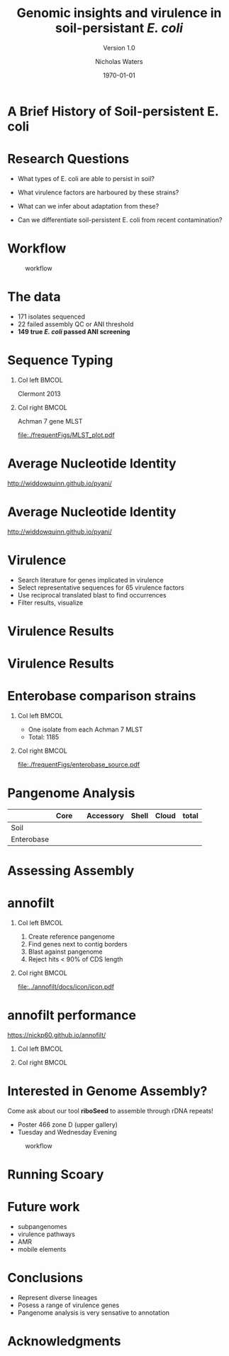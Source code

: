 #+STARTUP: showall beamer
#+COLUMNS: %40ITEM %10BEAMER_env(Env) %9BEAMER_envargs(Env Args) %4BEAMER_col(Col) %10BEAMER_extra(Extra)
# +BEAMER_HEADER: \titlegraphic{\includegraphics[height=1.5cm]{InstLogo}}

#+TITLE: Genomic insights and virulence in soil-persistant /E. coli/
#+SUBTITLE: Version 1.0
#+AUTHOR: Nicholas Waters
#+DATE: \today
# #+SUBTITLE
#+INSTITUTE: Department of Microbiology \linebreak School of Natural Sciences \linebreak National University of Ireland, Galway}
#+LATEX_HEADER: \institute{Department of Microbiology\\ School of Natural Sciences\\ National University of Ireland, Galway}
#+LaTeX_HEADER:\usetheme[style=light]{NUIG}


#+OPTIONS: H:1 toc:nil

#+LaTeX_CLASS_OPTIONS: [17pt,aspectratio=169]
#+LATEX_HEADER: \renewcommand*\familydefault{\sfdefault}
#+LATEX_HEADER: \newcommand{\bt}{\textasciigrave}
#+LATEX_HEADER: \usepackage{xcolor}
#+LATEX_HEADER: \def \ttilde {\raisebox{-.6ex}\textasciitilde~}
#+LATEX_HEADER: \setlength\parindent{0pt} %set indent to zero
#+LATEX_HEADER: \setlength{\parskip}{1em}
#+LATEX_HEADER: \definecolor{bg}{HTML}{B1F4A0}
# +LATEX_HEADER: \lstset{basicstyle=\linespread{1.1}\ttfamily\scriptsize, breaklines=true, backgroundcolor=\color{bashcodebg}, xleftmargin=0.5cm, language=bash, showstringspaces=false, columns=fullflexible}
#+LATEX_HEADER: \usepackage{tcolorbox}
#+LATEX_HEADER: \usepackage{etoolbox}
#+LATEX_HEADER: \usepackage{geometry}
#+LATEX_HEADER: \usepackage[colorlinks = true, linkcolor = blue, urlcolor  = blue, citecolor = blue, anchorcolor = blue]{hyperref}
#+LATEX_HEADER: \let\oldv\verbatim
#+LATEX_HEADER: \let\oldendv\endverbatim
#+LATEX_HEADER: \def\verbatim{\par\setbox0\vbox\bgroup\scriptsize\oldv}
#+LATEX_HEADER: \def\endverbatim{\oldendv\egroup\fboxsep0pt \noindent\colorbox[gray]{0.8}{\usebox0}\par}
#+LaTeX_HEADER: \usepackage{array, booktabs, xcolor, tikz}


# +LaTeX_HEADER: \setbeamerfont{frametitle}{size=\normalsize}
#+LaTeX_HEADER: \usepackage{graphicx}
#+LaTeX_HEADER: \usetikzlibrary{arrows, calc, spy}


#+LaTeX_HEADER:\addtobeamertemplate{footnote}{\tiny}{} %\vspace{2ex}}


# light
#+BEAMER: \setbeamertemplate{itemize items}{\includegraphics[width=.6em, valign=c]{./frequentFigs/coli_icon.pdf}}
# dark
# +BEAMER: \setbeamertemplate{itemize items}{\includegraphics[width=.6em, valign=c]{./frequentFigs/coli_icon_D2.pdf}}


* A Brief History of Soil-persistent E. coli
#+BEGIN_LaTeX
%% handy timeline thing
\newcommand\ytl[2]{
\parbox[b]{4em}{\hfill{\color{headgrey}\bfseries\sffamily #1}~$\cdots$~}\makebox[0pt][c]{$\bullet$}\vrule\quad \parbox[c]{24em}{\vspace{7pt}\color{bonus}\raggedright\sffamily #2\\[7pt]}\\[-3pt]}
%
\begin{table}{\small
% \caption{A Brief Literature Review}
 \vskip -5mm
\centering
\begin{minipage}[t]{\linewidth}
\color{gray}
\rule{\linewidth}{1pt}
\ytl{1886}{Escherich: Discovery of \textit{E. coli}}
\ytl{1948}{Bardsley: Soil may act as reservoir for \textit{E. coli}}
\ytl{1963}{W. and J. Boyd: Cold persistence observed }
%\ytl{1967}{Klein, et al: Die-off related to metabolism rates}
%\ytl{1972}{Evans, et al: Drainage related to coliform counts} % and slurry spreading
\ytl{1988}{Fujioka and Shizumura: Alternative indicators suggested }
%\ytl{1992}{Tsai, et al: PCR detection of from soil}
% This date is wrong \ytl{1997}{Texier, et al: Stable populations exist in alpine grasslands}
\ytl{1995}{R. Sjogren: soil persistence across time and depth}
%\ytl{1998}{Byappanahalli and Fujioka: Soil extracts as growth media}
\ytl{2003}{Byappanahalli, et al: Soil persistence is widespread }
\ytl{2010}{Brennan, et al: Persistence in maritime temperate soils}
\bigskip
\rule{\linewidth}{1pt}%
\end{minipage}%
}
\end{table}
#+END_LaTeX


* Research Questions
- What types of E. coli are able to persist in soil?
#+BEAMER: \pause
- What virulence factors are harboured by these strains?
#+BEAMER: \pause
- What can we infer about adaptation from these?
#+BEAMER: \pause
- Can we differentiate soil-persistent E. coli from recent contamination?

* Workflow

#+CAPTION: workflow
#+NAME:   fig:workflow
#+ATTR_LATEX: :width .86\textwidth
[[file:./frequentFigs/workflow_v1_solid.png]]

* The data
- 171 isolates sequenced
- 22 failed assembly QC or ANI threshold
- *149 true /E. coli/ passed ANI screening*



* Sequence Typing
#+LaTeX: \vskip 1ex
** Col left                                                           :BMCOL:
   :PROPERTIES:
   :BEAMER_col: 0.5
   :BEAMER_opt: [t]
   :END:
Clermont 2013
#+CAPTION:
#+NAME:   fig:phylo
#+ATTR_LATEX: :height .65\textheight
[[file:./frequentFigs/Phylogroups_solid.png]]

** Col right                                                          :BMCOL:
   :PROPERTIES:
   :BEAMER_col: 0.5
   :BEAMER_opt: [t]
   :END:
Achman 7 gene MLST
#+CAPTION: Soil /E. Coli/ MLST
#+NAME:   fig:phylo
#+ATTR_LATEX: :height .65\textheight
[[file:./frequentFigs/MLST_plot.pdf]]


* Average Nucleotide Identity
http://widdowquinn.github.io/pyani/
#+BEGIN_LaTeX
\begin{tikzpicture}[spy using outlines={black,square,magnification=5, size=6cm,connect spies}]
  \node[anchor=south west,inner sep=0] (image) at (0,0){
  \includegraphics[height=.75\paperheight]{../nrw_posters/utrecht2016/figs/ANIm_percentage_identity_edited.pdf}};
\end{tikzpicture}
#+END_LaTeX


* Average Nucleotide Identity
http://widdowquinn.github.io/pyani/
#+BEGIN_LaTeX
\begin{tikzpicture}[spy using outlines={black,square,magnification=5, size=6cm,connect spies}]
  \node[anchor=south west,inner sep=0] (image) at (0,0){
  \includegraphics[height=.75\paperheight]{../nrw_posters/utrecht2016/figs/ANIm_percentage_identity_edited.pdf}};
    \spy on ($.53*(image.north)+0.61*(image.east)$) in node at ([xshift=4cm]image.east);
\end{tikzpicture}
#+END_LaTeX

* Virulence
- Search literature for genes implicated in virulence
- Select representative sequences for 65 virulence factors
- Use reciprocal translated blast to find occurrences
- Filter results, visualize

* Virulence Results
#+BEGIN_LaTeX
%\begin{tikzpicture}[remember picture, overlay]
%    \node[xshift=-5cm,yshift=-4.8cm] (innerimage) at (current page.north east){
\begin{tikzpicture}[spy using outlines={red,square,magnification=4, size=3.5cm,connect spies}]
    \node[anchor=south west,inner sep=0] (image) at (0,0){
\includegraphics[height=.85\paperheight]{./frequentFigs/20161122170535_blast_virulence_parser_output_heatmap_edited3.pdf}};
%        \begin{scope}[x={(image.south east)},y={(image.north west)}]
%        \foreach \x in {0,1,...,9} { \node [anchor=north] at (\x/10,0) {0.\x}; }
%        \foreach \y in {0,1,...,9} { \node [anchor=east] at (0,\y/10) {0.\y}; }
%        \end{scope}
%%%%%%%    \spy on ($0.55*(image.south east)+0.95*(image.north west)$) in node at ([yshift=1cm]image.north);
%\end{tikzpicture}};
\end{tikzpicture}
#+END_LaTeX


* Virulence Results
#+BEGIN_LaTeX
%\begin{tikzpicture}[remember picture, overlay]
%    \node[xshift=-5cm,yshift=-4.8cm] (innerimage) at (current page.north east){
\begin{tikzpicture}[spy using outlines={red,square,magnification=4, size=3.5cm,connect spies}]
    \node[anchor=south west,inner sep=0] (image) at (0,0){
\includegraphics[height=.85\paperheight]{./frequentFigs/20161122170535_blast_virulence_parser_output_heatmap_edited3.pdf}};
%        \begin{scope}[x={(image.south east)},y={(image.north west)}]
%        \foreach \x in {0,1,...,9} { \node [anchor=north] at (\x/10,0) {0.\x}; }
%        \foreach \y in {0,1,...,9} { \node [anchor=east] at (0,\y/10) {0.\y}; }
%        \end{scope}
    \spy on ($0.9*(image.south east)+0.19*(image.west)$) in node at ([xshift=4cm]image.east);
%%%%%%%    \spy on ($0.55*(image.south east)+0.95*(image.north west)$) in node at ([yshift=1cm]image.north);
%\end{tikzpicture}};
\end{tikzpicture}
#+END_LaTeX

* Enterobase comparison strains
#+LaTeX: \vskip 5ex
** Col left                                                           :BMCOL:
   :PROPERTIES:
   :BEAMER_col: 0.45
   :END:
- One isolate from each Achman 7 MLST
- Total: 1185

** Col right                                                          :BMCOL:
   :PROPERTIES:
   :BEAMER_col: 0.53
   :END:
#+CAPTION: workflow
#+NAME:   sources:
#+ATTR_LATEX: :width .9\textwidth
[[file:./frequentFigs/enterobase_source.pdf]]

* Pangenome Analysis

|            | Core |   | Accessory | Shell | Cloud | total |
|------------+------+---+-----------+-------+-------+-------|
| Soil       |      |   |           |       |       |       |
| Enterobase |      |   |           |       |       |       |


* Assessing Assembly
#+CAPTION:
#+NAME:   fig:Annofilt
#+ATTR_LATEX: :height .8\paperheight
# +BEAMER \hspace*{-2em}
[[file:./frequentFigs/weird_gene3.png]]

* annofilt
** Col left                                                           :BMCOL:
   :PROPERTIES:
   :BEAMER_col: 0.65
   :BEAMER_opt: [t]
   :END:
1. Create reference pangenome
2. Find genes next to contig borders
3. Blast against pangenome
4. Reject hits <  90% of CDS length

** Col right                                                          :BMCOL:
   :PROPERTIES:
   :BEAMER_col: 0.33
   :BEAMER_opt: [t]
   :END:
#+BEAMER: \pause
#+CAPTION:
#+NAME:   fig:Annofilt
#+ATTR_LATEX: :width \textwidth
[[file:../annofilt/docs/icon/icon.pdf]]

* annofilt performance
https://nickp60.github.io/annofilt/
#+BEAMER: \vskip -5ex
** Col left                                                           :BMCOL:
   :PROPERTIES:
   :BEAMER_col: 0.4
   :BEAMER_opt: [t]
   :END:
#+CAPTION:
#+NAME:   fig:Annofilt
#+ATTR_LATEX: :width \textwidth
[[file:./frequentFigs/ent2.png]]

** Col right                                                          :BMCOL:
   :PROPERTIES:
   :BEAMER_col: 0.4
   :BEAMER_opt: [t]
   :END:

#+CAPTION:
#+NAME:   fig:Annofilt
#+ATTR_LATEX: :width \textwidth
[[file:./frequentFigs/ents.png]]



* Interested in Genome Assembly?
Come ask about our tool *riboSeed* to assemble through rDNA repeats!
- Poster 466 zone D (upper gallery)
- Tuesday and Wednesday Evening
#+CAPTION: workflow
#+NAME:   fig:workflow
#+ATTR_LATEX: :width .6\textwidth
[[file:./frequentFigs/logo_1_dark.png]]


* Running Scoary
[[file:./frequentFigs/scoary.png]]



* Future work
- subpangenomes
- virulence pathways
- AMR
- mobile elements

* Conclusions
- Represent diverse lineages
- Posess a range of virulence genes
- Pangenome analysis is very sensative to annotation


#+BEAMER: \vskip 5ex \alert{\huge Questions?}

* Acknowledgments
\small
#+BEGIN_LaTeX
  \begin{columns}[onlytextwidth]
    \column{0.5\textwidth}
    \includegraphics[height=1cm]{2018-03-11_dc_figs/NUI_Galway_BrandMark_A_K.eps}\\
     NUIG Microbiology
      \begin{itemize}
        \item[\square] Dr. Fiona Brennan
        \item[\square] Dr. Florence Abram
        \item[\square] Soil and Environmental Microbiology Research Group
        \item[\square] Functional Environmental Microbiology Group
      \end{itemize}

    \column{0.5\textwidth}
    \vskip .25em
    \includegraphics[height=1cm]{2018-03-11_dc_figs/trimmed_jhi.png}\\
      James Hutton Institute, Dundee
      \begin{itemize}
        \item[\square] Dr. Leighton Pritchard
        \item[\square] Dr. Ashleigh Holmes
      \end{itemize}
\vskip 1cm
       \huge Questions?
  \end{columns}

#+END_LaTeX
